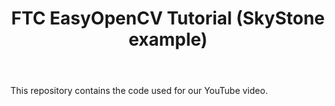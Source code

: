 #+TITLE: FTC EasyOpenCV Tutorial (SkyStone example)

This repository contains the code used for our YouTube video.
